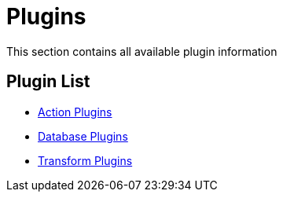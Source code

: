 [[Plugins]]
= Plugins

This section contains all available plugin information

== Plugin List
// tag::website-links[]
* xref:plugins/actions.adoc[Action Plugins]
* xref:plugins/databases.adoc[Database Plugins]
* xref:plugins/transforms.adoc[Transform Plugins]
// end::website-links[]